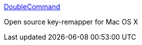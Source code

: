 :jbake-type: post
:jbake-status: published
:jbake-title: DoubleCommand
:jbake-tags: software,freeware,macosx,system,clavier,_mois_mars,_année_2005
:jbake-date: 2005-03-11
:jbake-depth: ../
:jbake-uri: shaarli/1110535909000.adoc
:jbake-source: https://nicolas-delsaux.hd.free.fr/Shaarli?searchterm=http%3A%2F%2Fdoublecommand.sourceforge.net%2F&searchtags=software+freeware+macosx+system+clavier+_mois_mars+_ann%C3%A9e_2005
:jbake-style: shaarli

http://doublecommand.sourceforge.net/[DoubleCommand]

Open source key-remapper for Mac OS X
